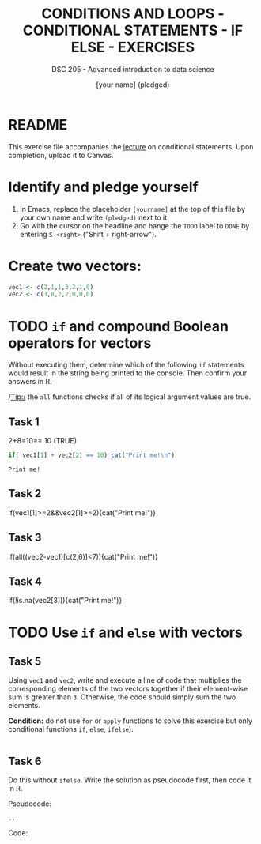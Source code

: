 #+TITLE: CONDITIONS AND LOOPS - CONDITIONAL STATEMENTS - IF ELSE - EXERCISES
#+AUTHOR: [your name] (pledged)
#+SUBTITLE: DSC 205 - Advanced introduction to data science
#+STARTUP: overview hideblocks indent
#+OPTIONS: toc:nil num:nil ^:nil
#+PROPERTY: header-args:R :session *R* :results output :exports both :noweb yes
* README

This exercise file accompanies the [[https://github.com/birkenkrahe/ds2/blob/main/org/3_conditions.org][lecture]] on conditional
statements. Upon completion, upload it to Canvas.

* Identify and pledge yourself

1) In Emacs, replace the placeholder ~[yourname]~ at the top of this
   file by your own name and write ~(pledged)~ next to it
2) Go with the cursor on the headline and hange the ~TODO~ label to ~DONE~
   by entering ~S-<right>~ ("Shift + right-arrow").

* Create two vectors:
#+begin_src R :results silent
  vec1 <- c(2,1,1,3,2,1,0)
  vec2 <- c(3,8,2,2,0,0,0)
#+end_src

* TODO =if= and compound Boolean operators for vectors

Without executing them, determine which of the following ~if~
statements would result in the string being printed to the
console. Then confirm your answers in R.

/Tip:/ the ~all~ functions checks if all of its logical argument values
are true.

** Task 1

2+8=10== 10 (TRUE)
#+begin_src R
     if( vec1[1] + vec2[2] == 10) cat("Print me!\n")
   #+end_src

   #+RESULTS:
   : Print me!

** Task 2
#+begin_example R
  if(vec1[1]>=2&&vec2[1]>=2){cat("Print me!\n")}
#+end_example

** Task 3
#+begin_example R
  if(all((vec2-vec1)[c(2,6)]<7)){cat("Print me!\n")}
#+end_example

** Task 4
#+begin_example R
  if(!is.na(vec2[3])){cat("Print me!\n")}
  #+end_example


* TODO Use =if= and =else= with vectors

** Task 5

Using ~vec1~ and ~vec2~, write and execute a line of code that multiplies
the corresponding elements of the two vectors together if their
element-wise sum is greater than ~3~. Otherwise, the code should simply
sum the two elements.

*Condition:* do not use ~for~ or ~apply~ functions to solve this exercise
but only conditional functions ~if~, ~else~, ~ifelse~).

#+begin_src R

#+end_src

** Task 6

Do this without =ifelse=. Write the solution as pseudocode first, then
code it in R.

Pseudocode:
#+begin_example
...
#+end_example

Code:
#+begin_src R

#+end_src
